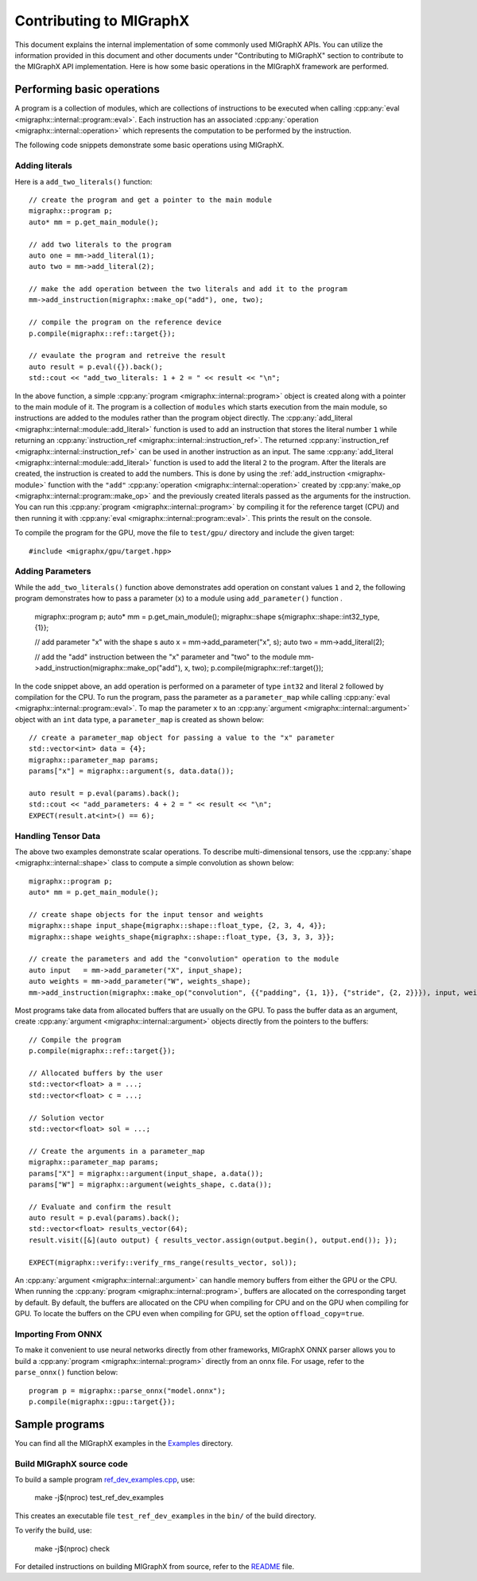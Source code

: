 .. meta::
   :description: MIGraphX provides an optimized execution engine for deep learning neural networks
   :keywords: MIGraphX, ROCm, library, API

.. _contributing-to-migraphx:

==========================
Contributing to MIGraphX
==========================

This document explains the internal implementation of some commonly used MIGraphX APIs. You can utilize the information provided in this document and other documents under "Contributing to MIGraphX" section to contribute to the MIGraphX API implementation.
Here is how some basic operations in the MIGraphX framework are performed.

Performing basic operations
----------------------------

A program is a collection of modules, which are collections of instructions to be executed when calling :cpp:any:`eval <migraphx::internal::program::eval>`.
Each instruction has an associated :cpp:any:`operation <migraphx::internal::operation>` which represents the computation to be performed by the instruction.

The following code snippets demonstrate some basic operations using MIGraphX.

Adding literals
******************

Here is a ``add_two_literals()`` function::

    // create the program and get a pointer to the main module
    migraphx::program p;
    auto* mm = p.get_main_module();

    // add two literals to the program
    auto one = mm->add_literal(1);
    auto two = mm->add_literal(2);

    // make the add operation between the two literals and add it to the program
    mm->add_instruction(migraphx::make_op("add"), one, two);

    // compile the program on the reference device
    p.compile(migraphx::ref::target{});

    // evaulate the program and retreive the result
    auto result = p.eval({}).back();
    std::cout << "add_two_literals: 1 + 2 = " << result << "\n";

In the above function, a simple :cpp:any:`program <migraphx::internal::program>` object is created along with a pointer to the main module of it.
The program is a collection of ``modules`` which starts execution from the main module, so instructions are added to the modules rather than the program object directly.
The :cpp:any:`add_literal <migraphx::internal::module::add_literal>` function is used to add an instruction that stores the literal number ``1`` while returning an :cpp:any:`instruction_ref <migraphx::internal::instruction_ref>`.
The returned :cpp:any:`instruction_ref <migraphx::internal::instruction_ref>` can be used in another instruction as an input.
The same :cpp:any:`add_literal <migraphx::internal::module::add_literal>` function is used to add the literal ``2`` to the program.
After the literals are created, the instruction is created to add the numbers. This is done by using the :ref:`add_instruction <migraphx-module>` function with the ``"add"`` :cpp:any:`operation <migraphx::internal::operation>` created by :cpp:any:`make_op <migraphx::internal::program::make_op>` and the previously created literals passed as the arguments for the instruction.
You can run this :cpp:any:`program <migraphx::internal::program>` by compiling it for the reference target (CPU) and then running it with :cpp:any:`eval <migraphx::internal::program::eval>`. This prints the result on the console.

To compile the program for the GPU, move the file to ``test/gpu/`` directory and include the given target::

    #include <migraphx/gpu/target.hpp>

Adding Parameters
*******************

While the ``add_two_literals()`` function above demonstrates add operation on constant values ``1`` and ``2``,
the following program demonstrates how to pass a parameter (``x``) to a module using ``add_parameter()`` function .

    migraphx::program p;
    auto* mm = p.get_main_module();
    migraphx::shape s{migraphx::shape::int32_type, {1}};

    // add parameter "x" with the shape s
    auto x   = mm->add_parameter("x", s);
    auto two = mm->add_literal(2);

    // add the "add" instruction between the "x" parameter and "two" to the module
    mm->add_instruction(migraphx::make_op("add"), x, two);
    p.compile(migraphx::ref::target{});

In the code snippet above, an add operation is performed on a parameter of type ``int32`` and literal ``2`` followed by compilation for the CPU.
To run the program, pass the parameter as a ``parameter_map`` while calling :cpp:any:`eval <migraphx::internal::program::eval>`.
To map the parameter ``x`` to an :cpp:any:`argument <migraphx::internal::argument>` object with an ``int`` data type, a ``parameter_map`` is created as shown below::

    // create a parameter_map object for passing a value to the "x" parameter
    std::vector<int> data = {4};
    migraphx::parameter_map params;
    params["x"] = migraphx::argument(s, data.data());

    auto result = p.eval(params).back();
    std::cout << "add_parameters: 4 + 2 = " << result << "\n";
    EXPECT(result.at<int>() == 6);

Handling Tensor Data
**********************

The above two examples demonstrate scalar operations. To describe multi-dimensional tensors, use the :cpp:any:`shape <migraphx::internal::shape>` class to compute a simple convolution as shown below::

    migraphx::program p;
    auto* mm = p.get_main_module();

    // create shape objects for the input tensor and weights
    migraphx::shape input_shape{migraphx::shape::float_type, {2, 3, 4, 4}};
    migraphx::shape weights_shape{migraphx::shape::float_type, {3, 3, 3, 3}};

    // create the parameters and add the "convolution" operation to the module
    auto input   = mm->add_parameter("X", input_shape);
    auto weights = mm->add_parameter("W", weights_shape);
    mm->add_instruction(migraphx::make_op("convolution", {{"padding", {1, 1}}, {"stride", {2, 2}}}), input, weights);

Most programs take data from allocated buffers that are usually on the GPU. To pass the buffer data as an argument, create :cpp:any:`argument <migraphx::internal::argument>` objects directly from the pointers to the buffers::

    // Compile the program
    p.compile(migraphx::ref::target{});

    // Allocated buffers by the user
    std::vector<float> a = ...;
    std::vector<float> c = ...;

    // Solution vector
    std::vector<float> sol = ...;

    // Create the arguments in a parameter_map
    migraphx::parameter_map params;
    params["X"] = migraphx::argument(input_shape, a.data());
    params["W"] = migraphx::argument(weights_shape, c.data());

    // Evaluate and confirm the result
    auto result = p.eval(params).back();
    std::vector<float> results_vector(64);
    result.visit([&](auto output) { results_vector.assign(output.begin(), output.end()); });

    EXPECT(migraphx::verify::verify_rms_range(results_vector, sol));

An :cpp:any:`argument <migraphx::internal::argument>` can handle memory buffers from either the GPU or the CPU.
When running the :cpp:any:`program <migraphx::internal::program>`, buffers are allocated on the corresponding target by default.
By default, the buffers are allocated on the CPU when compiling for CPU and on the GPU when compiling for GPU.
To locate the buffers on the CPU even when compiling for GPU, set the option ``offload_copy=true``.

Importing From ONNX
**********************

To make it convenient to use neural networks directly from other frameworks, MIGraphX ONNX parser allows you to build a :cpp:any:`program <migraphx::internal::program>` directly from an onnx file.
For usage, refer to the ``parse_onnx()`` function below::

    program p = migraphx::parse_onnx("model.onnx");
    p.compile(migraphx::gpu::target{});

Sample programs
-----------------

You can find all the MIGraphX examples in the `Examples <https://github.com/ROCmSoftwarePlatform/AMDMIGraphX/tree/develop/examples/migraphx>`_ directory.

Build MIGraphX source code
****************************

To build a sample program `ref_dev_examples.cpp <https://github.com/ROCm/AMDMIGraphX/blob/develop/test/ref_dev_examples.cpp>`_, use:

    make -j$(nproc) test_ref_dev_examples

This creates an executable file ``test_ref_dev_examples`` in the ``bin/`` of the build directory.

To verify the build, use:

    make -j$(nproc) check

For detailed instructions on building MIGraphX from source, refer to the `README <https://github.com/ROCm/AMDMIGraphX#readme>`_ file.

